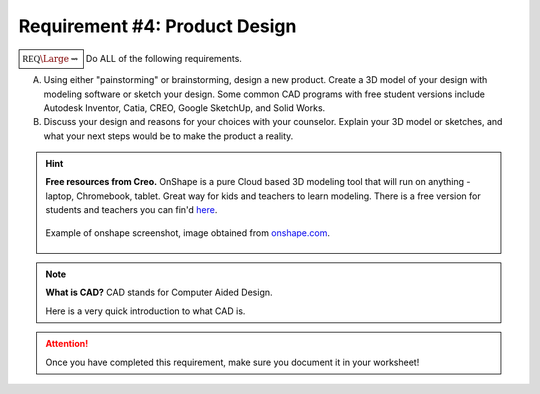 Requirement #4: Product Design
++++++++++++++++++++++++++++++

	     
:math:`\boxed{\mathbb{REQ}\Large \rightsquigarrow}` Do ALL of the following requirements.

A. Using either "painstorming" or brainstorming, design a new product. Create a 3D model of your design with modeling software or sketch your design. Some common CAD programs with free student versions include Autodesk Inventor, Catia, CREO, Google SketchUp, and Solid Works.

B. Discuss your design and reasons for your choices with your counselor. Explain your 3D model or sketches, and what your next steps would be to make the product a reality.

.. hint::
   **Free resources from Creo.**   OnShape is a pure Cloud based 3D modeling tool that will run on anything - laptop, Chromebook, tablet.  Great way for kids and teachers to learn modeling.  There is a free version for students and teachers you can fin'd `here <https://www.onshape.com/en/education/>`__.

	     
   .. figure:: _images/onshape.png 
      :width: 500px
      :align: center
      :alt: alternate text
      :figclass: align-center      

      Example of onshape screenshot, image obtained from `onshape.com <https://www.onshape.com/en/education/>`__.
      
.. note:: **What is CAD?** CAD stands for Computer Aided Design.

	  Here is a very quick introduction to what CAD is. 

	  .. raw:: html

		   <center><iframe width="560" height="315" src="https://www.youtube.com/embed/igKq9ORkcHc" frameborder="0" allow="accelerometer; autoplay; clipboard-write; encrypted-media; gyroscope; picture-in-picture" allowfullscreen></iframe></center>


	     Here is another video describing the best free CAD software.

	  .. raw:: html

	     <center><iframe width="560" height="315" src="https://www.youtube.com/embed/yQQLZ_QJgxc" frameborder="0" allow="accelerometer; autoplay; clipboard-write; encrypted-media; gyroscope; picture-in-picture" allowfullscreen></iframe></center>

		      
.. attention:: Once you have completed this requirement, make sure you document it in your worksheet!
